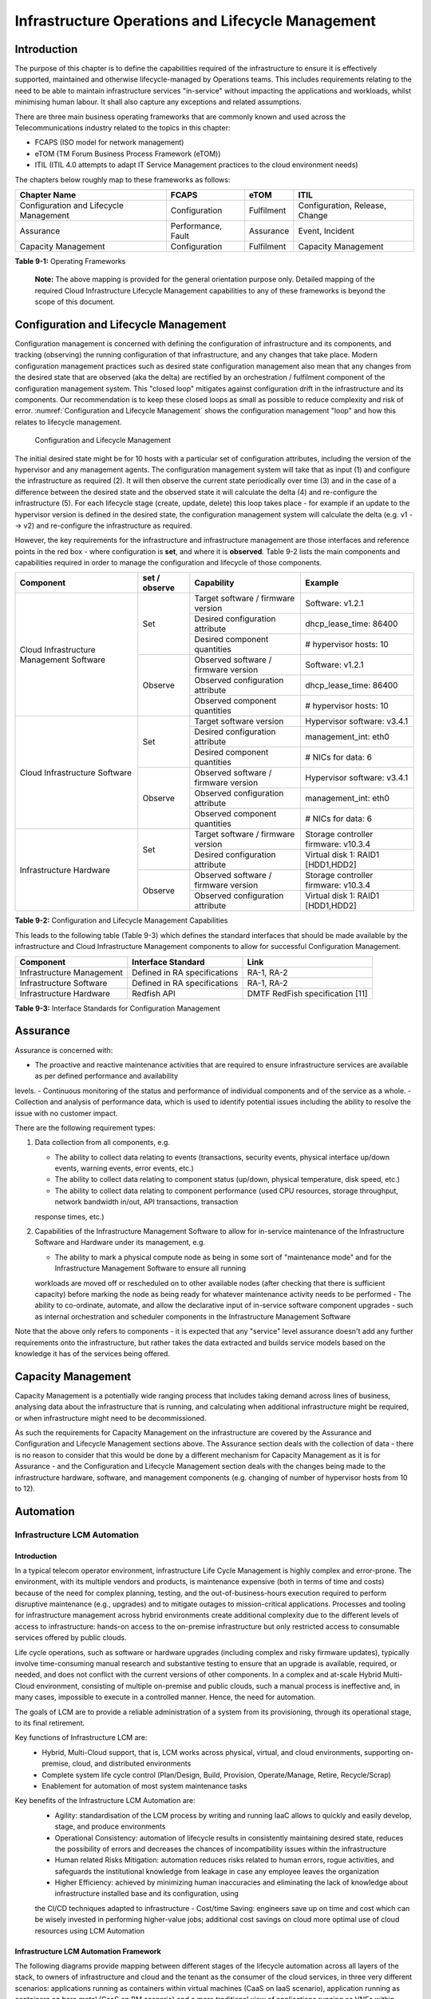 Infrastructure Operations and Lifecycle Management
==================================================

Introduction
------------

The purpose of this chapter is to define the capabilities required of the infrastructure to ensure it is effectively supported, maintained and otherwise 
lifecycle-managed by Operations teams. This includes requirements relating to the need to be able to maintain infrastructure services "in-service" without impacting 
the applications and workloads, whilst minimising human labour. It shall also capture any exceptions and related assumptions.

There are three main business operating frameworks that are commonly known and used across the Telecommunications industry related to the topics in this chapter:

-  FCAPS (ISO model for network management)
-  eTOM (TM Forum Business Process Framework (eTOM))
-  ITIL (ITIL 4.0 attempts to adapt IT Service Management practices to the cloud environment needs)

The chapters below roughly map to these frameworks as follows:

====================================== ================== ========== ==============================
Chapter Name                           FCAPS              eTOM       ITIL
====================================== ================== ========== ==============================
Configuration and Lifecycle Management Configuration      Fulfilment Configuration, Release, Change
Assurance                              Performance, Fault Assurance  Event, Incident
Capacity Management                    Configuration      Fulfilment Capacity Management
====================================== ================== ========== ==============================

**Table 9-1:** Operating Frameworks

   **Note:** The above mapping is provided for the general orientation purpose only. Detailed mapping of the required Cloud Infrastructure Lifecycle Management 
   capabilities to any of these frameworks is beyond the scope of this document.

Configuration and Lifecycle Management
--------------------------------------

Configuration management is concerned with defining the configuration of infrastructure and its components, and tracking (observing) the running configuration of that 
infrastructure, and any changes that take place. Modern configuration management practices such as desired state configuration management also mean that any changes 
from the desired state that are observed (aka the delta) are rectified by an orchestration / fulfilment component of the configuration management system. This "closed 
loop" mitigates against configuration drift in the infrastructure and its components. Our recommendation is to keep these closed loops as small as possible to reduce 
complexity and risk of error. :numref:`Configuration and Lifecycle Management` shows the configuration management "loop" and how this relates to lifecycle management.

.. figure:: ../figures/ch09_config_mgmt.png
   :name: Configuration and Lifecycle Management
   :alt: "Configuration and Lifecycle Management"

   Configuration and Lifecycle Management

The initial desired state might be for 10 hosts with a particular set of configuration attributes, including the version of the hypervisor and any management agents. 
The configuration management system will take that as input (1) and configure the infrastructure as required (2). It will then observe the current state periodically 
over time (3) and in the case of a difference between the desired state and the observed state it will calculate the delta (4) and re-configure the infrastructure (5). For each lifecycle stage (create, update, delete) this loop takes place - for example if an update to the hypervisor version is defined in the desired state, the configuration management system will calculate the delta (e.g. v1 --> v2) and re-configure the infrastructure as required.

However, the key requirements for the infrastructure and infrastructure management are those interfaces and reference points in the red box - where configuration is 
**set**, and where it is **observed**. Table 9-2 lists the main components and capabilities required in order to manage the configuration and lifecycle of those 
components.

+---------------------------------+---------------+---------------------------------+-----------------------------+
| Component                       | set / observe | Capability                      | Example                     |
+=================================+===============+=================================+=============================+
| Cloud Infrastructure Management | Set           | Target software / firmware      | Software: v1.2.1            |
| Software                        |               | version                         |                             |
|                                 |               +---------------------------------+-----------------------------+
|                                 |               | Desired configuration attribute | dhcp_lease_time: 86400      |
|                                 |               +---------------------------------+-----------------------------+
|                                 |               | Desired component quantities    | # hypervisor hosts: 10      |
|                                 +---------------+---------------------------------+-----------------------------+
|                                 | Observe       | Observed software / firmware    | Software: v1.2.1            |
|                                 |               | version                         |                             |
|                                 |               +---------------------------------+-----------------------------+
|                                 |               | Observed configuration attribute| dhcp_lease_time: 86400      |
|                                 |               +---------------------------------+-----------------------------+
|                                 |               | Observed component quantities   | # hypervisor hosts: 10      |
+---------------------------------+---------------+---------------------------------+-----------------------------+
| Cloud Infrastructure Software   | Set           | Target software version         | Hypervisor software: v3.4.1 |
|                                 |               +---------------------------------+-----------------------------+
|                                 |               | Desired configuration attribute | management_int: eth0        |
|                                 |               +---------------------------------+-----------------------------+
|                                 |               | Desired component quantities    | # NICs for data: 6          |
|                                 +---------------+---------------------------------+-----------------------------+
|                                 | Observe       | Observed software / firmware    | Hypervisor software: v3.4.1 |
|                                 |               | version                         |                             |
|                                 |               +---------------------------------+-----------------------------+
|                                 |               | Observed configuration attribute| management_int: eth0        |
|                                 |               +---------------------------------+-----------------------------+
|                                 |               | Observed component quantities   | # NICs for data: 6          |
+---------------------------------+---------------+---------------------------------+-----------------------------+
| Infrastructure Hardware         | Set           | Target software / firmware      | Storage controller firmware:|
|                                 |               | version                         | v10.3.4                     |
|                                 |               +---------------------------------+-----------------------------+
|                                 |               | Desired configuration attribute | Virtual disk 1: RAID1       |
|                                 |               |                                 | [HDD1,HDD2]                 |
|                                 +---------------+---------------------------------+-----------------------------+
|                                 | Observe       | Observed software / firmware    | Storage controller firmware:|
|                                 |               | version                         | v10.3.4                     |
|                                 |               +---------------------------------+-----------------------------+
|                                 |               | Observed configuration attribute| Virtual disk 1: RAID1       |
|                                 |               |                                 | [HDD1,HDD2]                 |
+---------------------------------+---------------+---------------------------------+-----------------------------+

**Table 9-2:** Configuration and Lifecycle Management Capabilities

This leads to the following table (Table 9-3) which defines the standard interfaces that should be made available by the infrastructure and Cloud Infrastructure 
Management components to allow for successful Configuration Management.

========================= ============================ ===============================
Component                 Interface Standard           Link
========================= ============================ ===============================
Infrastructure Management Defined in RA specifications RA-1, RA-2
Infrastructure Software   Defined in RA specifications RA-1, RA-2
Infrastructure Hardware   Redfish API                  DMTF RedFish specification [11]
========================= ============================ ===============================

**Table 9-3:** Interface Standards for Configuration Management

Assurance
---------

Assurance is concerned with:

-  The proactive and reactive maintenance activities that are required to ensure infrastructure services are available as per defined performance and availability 
levels.
-  Continuous monitoring of the status and performance of individual components and of the service as a whole.
-  Collection and analysis of performance data, which is used to identify potential issues including the ability to resolve the issue with no customer impact.

There are the following requirement types:

1. Data collection from all components, e.g.

   -  The ability to collect data relating to events (transactions, security events, physical interface up/down events, warning events, error events, etc.)
   -  The ability to collect data relating to component status (up/down, physical temperature, disk speed, etc.)
   -  The ability to collect data relating to component performance (used CPU resources, storage throughput, network bandwidth in/out, API transactions, transaction 
   response times, etc.)

2. Capabilities of the Infrastructure Management Software to allow for in-service maintenance of the Infrastructure Software and Hardware under its management, e.g.

   -  The ability to mark a physical compute node as being in some sort of "maintenance mode" and for the Infrastructure Management Software to ensure all running 
   workloads are moved off or rescheduled on to other available nodes (after checking that there is sufficient capacity) before marking the node as being ready for 
   whatever maintenance activity needs to be performed
   -  The ability to co-ordinate, automate, and allow the declarative input of in-service software component upgrades - such as internal orchestration and scheduler 
   components in the Infrastructure Management Software

Note that the above only refers to components - it is expected that any "service" level assurance doesn't add any further requirements onto the infrastructure, but 
rather takes the data extracted and builds service models based on the knowledge it has of the services being offered.

Capacity Management
-------------------

Capacity Management is a potentially wide ranging process that includes taking demand across lines of business, analysing data about the infrastructure that is running,
and calculating when additional infrastructure might be required, or when infrastructure might need to be decommissioned.

As such the requirements for Capacity Management on the infrastructure are covered by the Assurance and Configuration and Lifecycle Management sections above. 
The Assurance section deals with the collection of data - there is no reason to consider that this would be done by a different mechanism for Capacity Management as it
is for Assurance - and the Configuration and Lifecycle Management section deals with the changes being made to the infrastructure hardware, software, and management components (e.g. changing of number of hypervisor hosts from 10 to 12).

Automation
----------

Infrastructure LCM Automation
~~~~~~~~~~~~~~~~~~~~~~~~~~~~~

Introduction
^^^^^^^^^^^^

In a typical telecom operator environment, infrastructure Life Cycle Management is highly complex and error-prone. The environment, with its multiple vendors and 
products, is maintenance expensive (both in terms of time and costs) because of the need for complex planning, testing, and the out-of-business-hours execution 
required to perform disruptive maintenance (e.g., upgrades) and to mitigate outages to mission-critical applications. Processes and tooling for infrastructure 
management across hybrid environments create additional complexity due to the different levels of access to infrastructure: hands-on access to the on-premise 
infrastructure but only restricted access to consumable services offered by public clouds.

Life cycle operations, such as software or hardware upgrades (including complex and risky firmware updates), typically involve time-consuming manual research and 
substantive testing to ensure that an upgrade is available, required, or needed, and does not conflict with the current versions of other components.  In a complex 
and at-scale Hybrid Multi-Cloud environment, consisting of multiple on-premise and public clouds, such a manual process is ineffective and, in many cases, impossible 
to execute in a controlled manner.  Hence, the need for automation.

The goals of LCM are to provide a reliable administration of a system from its provisioning, through its operational stage, to its final retirement. 

Key functions of Infrastructure LCM are:
 -  Hybrid, Multi-Cloud support, that is, LCM works across physical, virtual, and cloud environments, supporting on-premise, cloud, and distributed environments 
 -  Complete system life cycle control (Plan/Design, Build, Provision, Operate/Manage, Retire, Recycle/Scrap)
 -  Enablement for automation of most system maintenance tasks

Key benefits of the Infrastructure LCM Automation are:
 -  Agility: standardisation of the LCM process by writing and running IaaC allows to quickly and easily develop, stage, and produce environments
 -  Operational Consistency: automation of lifecycle  results in consistently maintaining desired state, reduces the possibility of errors and 
    decreases the chances of incompatibility issues within the infrastructure
 -  Human related Risks Mitigation: automation reduces risks related to human errors, rogue activities, and safeguards the institutional knowledge 
    from leakage in case any employee leaves the organization
 -  Higher Efficiency: achieved by minimizing human inaccuracies and eliminating the lack of knowledge about infrastructure installed base and its configuration, using
 the CI/CD techniques adapted to infrastructure 
 -  Cost/time Saving: engineers save up on time and cost which can be wisely invested in performing higher-value jobs; additional cost savings on cloud more optimal 
 use of cloud resources using LCM Automation
 
Infrastructure LCM Automation Framework
^^^^^^^^^^^^^^^^^^^^^^^^^^^^^^^^^^^^^^^
 
The following diagrams provide mapping between different stages of the lifecycle automation across all layers of the stack, to owners of infrastructure and cloud and 
the tenant as the consumer of the cloud services, in three very different scenarios: applications running as containers within virtual machines (CaaS on IaaS scenario),
application running as containers on bare metal (CaaS on BM scenario) and a more traditional view of applications running as VNFs within virtual machines (IaaS 
scenario). The diagrams define the scope of the Infrastructure LCM Automation for each of these scenarios. The dotted lines symbolise the interactions between the layers of 
each of the model.
 
.. figure:: ../figures/RM-Ch09-LCM-Automation-CaaS-on-IaaS.png
   :name: Infrastructure Automation in CaaS on IaaS scenario
   :alt: "Infrastructure Automation in CaaS on IaaS scenario"

   Infrastructure Automation in CaaS on IaaS scenario
   
In the CaaS on IaaS scenario, the Infrastructure Automation scope covers the Site/Physical layer,  IaaS layer and CaaS layer. From the lifecycle 
perspective (the left hand side of the diagram), Site/Physical layer is entirely owned by the Infrastructure Owner, the virtualised infrastructure 
layer (IaaS) is shared between the Infrastructure Owner and the Cloud Provider. Similarly,  the container orchestration layer (CaaS) is shared between 
the Cloud Provider and the Cloud Consumer / Tenant.   These relationships can be illustrated by a situation, where a telecom operator owns the physical 
infrastructure on which an external cloud provider runs the virtualisation software (hypervisor).  Sharing CaaS layer between the Cloud Provider and 
the Cloud Consumer reflects the fact that the container management/orchestration software like Kubernetes is lifecycled by the Cloud Provider 
(for instance when scaling out containers) but also by the Cloud Consumer because of the very close lifecycle relationship between an application and 
a container in this model. For instance, destroying an application means also destroying related containers, Hence CaaS can be also considered as a part 
of the Application Orchestration layer. 

 
.. figure:: ../figures/RM-Ch09-LCM-Automation-CNF-on-BM.png
   :name: Infrastructure Automation in CaaS on BM scenario
   :alt: "Infrastructure Automation in CaaS on BM scenario"

   Infrastructure Automation in CaaS on BM scenario
      
The main and obvious difference in the Caas on BM scenario is lack of the IaaS layer, and hence the scope of the Infrastructure Automation is limited to only two 
layers: Site/Physical and CaaS.  From the lifecycle ownership perspective, the CaaS layer is now shared not only between the Cloud Provider and the Cloud Consumer 
(for the same reasons as in the CaaS on IaaS scenario) but also with the Infrastructure Owner.  The latter observation is related to the fact that in the bare metal 
deployments lacking the hypervisor separation, the CaaS layer is much more dependent on the underlying physical infrastructure. 

 
.. figure:: ../figures/RM-Ch09-LCM-Automation-VNF-on-IaaS.png
   :name: Infrastructure Automation in IaaS scenario
   :alt: "Infrastructure Automation in IaaS scenario"

   Infrastructure Automation in IaaS scenario

In this "classical" scenario the scope of the Infrastructure Automation is defined by the Site/Physical and IaaS layers. From the lifecycle perspective the ownership 
of IaaS is shared between the Infrastructure Owner and the Cloud Provider.  This scenario is characterised by a clear separation between the lifecycle (and hence its 
automation) of infrastructure and the application lifecycle owned by the Cloud Consumer / Tenant in the role of the Application Owner.

Essential foundation functional blocks for Infrastructure LCM automation:
 -  Representation Model 
 -  Repository functions
 -  Available Software Versions and Dependencies
 -  Orchestration Engine

Automated LCM uses Representation Model to:
 - abstract various automation technologies
 - promote evolution from automation understood as automation of human tasks to autonomous systems using intent-based, declarative automation, supported by evolving 
 AI/ML technologies 

Automated LCM uses Repository functions to:
  -  store and manage configuration data
  -  store and manage metrics related data such as event data,  alert data, and performance data 
  -  maintain currency of data by the use of discovery of current versions of software modules
  -  track and account for all systems, assets, subscriptions (monitoring)
  -  provide an inventory of all virtual and physical assets
  -  provide a topological view of interconnected resources
  -  support network design function
  

Automated LCM uses available IAC Software Versions and Dependencies component to:
 -  store information about available software versions, software patches and dependency expectations
 -  determine the recommended version of a software item (such as firmware) and dependencies on other items in the node to ensure compliance and maintain the system 
 integrity
 -  determine the recommended versions of foundation software running on the cluster

Automated LCM uses Orchestration Engine to:
 -  take the inputs from Repositories, Available Software Versions, and Dependencies
 -  run the software version changes
 -  dynamically remediate dependencies during the change process to optimise outcome
 -  ensure that the system is consistent across its life cycle by maintaining it in accordance with the intent templates

LCM Automation Principles / Best Practice
^^^^^^^^^^^^^^^^^^^^^^^^^^^^^^^^^^^^^^^^^

The following principles should guide best practice in the area of the Infrastructure LCM Automation:
  -  Everything Codified: use explicit coding to configure files not only for initial provisioning but also as a single source of truth for the whole infrastructure 
  lifecycle, to ensure consistency with the intent configuration templates and to eliminate configuration drift 
  -  Version Controlled: use stringent version control for the infrastructure code to allow proper lifecycle automation
  -  Self-Documentation: code itself represents the updated documentation of the infrastructure, to minimise the documentation maintenance burden and to ensure the 
  documentation currency
  -  Code Modularisation: apply to IaaC principles of the microservices architecture where the modular units of code can be independently deployed and lifecycled in 
  an automated fashion
  -  Immutability: IT infrastructure components are required to be replaced for each deployment during the system lifecycle to be consistent with immutable 
  infrastructure to avoid configuration drift and to restrict the impact of undocumented changes in the stack
  -  Automated Testing: is the key for the error-free post-deployment lifecycle processes and to eliminate lengthy manual testing processes
  -  Unified Automation: use the same Infrastructure LCM Automation templates, toolsets and procedures across different environments such as Dev, Test, QA and Prod, to
  ensure consistency of the lifecycle results and to reduce operational costs 
  -  Security Automation: security of infrastructure is critical for the overall security, dictating to use consistent automated security procedures for the threat 
  detection, investigation and remediation through all infrastructure lifecyle stages and all environments 


Software Onboarding Automation and CI/CD Requirements
~~~~~~~~~~~~~~~~~~~~~~~~~~~~~~~~~~~~~~~~~~~~~~~~~~~~~

Software Onboarding Automation
^^^^^^^^^^^^^^^^^^^^^^^^^^^^^^

For software deployment, as far as Cloud Infrastructure services or workloads are concerned, automation is the core of DevOps concept. Automation allows to eliminate manual processes, reducing human errors and speeding software deployments. The prerequisite is to install CI/CD tools chain to:

-  Build, package, test application/software
-  Store environment's parameters and configurations
-  Automate the delivery and deployment

The CI/CD pipeline is used to deploy, test and update the Cloud Infrastructure services, and also to onboard workloads hosted on the infrastructure. Typically, this business process consists of the following key phases:

1. Tenant Engagement and Software Evaluation:

   -  In this phase the request from the tenant to host a workload on the Cloud Infrastructure platform is assessed and a decision made on whether to proceed with the hosting request.
   -  If the Cloud infrastructure software needs to be updated or installed, an evaluation is made of the impacts (including to tenants) and if it is OK to proceed
   -  This phase may also involve the tenant accessing a pre-staging environment to perform their own evaluation and/or pre-staging activities in preparation for later onboarding phases.

2. Software Packaging:

   -  The main outcome of this phase is to produce the software deployable image and the deployment manifests (such as TOSCA blueprints or HEAT templates or Helm charts) that will define the Cloud Infrastructure service attributes.
   -  The software packaging can be automated or performed by designated personnel, through self-service capabilities (for tenants) or by the Cloud Infrastructure Operations team.

3. Software Validation and Certification:

   -  In this phase the software is deployed and tested to validate it against the service design and other Operator specific acceptance criteria, as required.
   -  Software validation and certification should be automated using CI/CD toolsets / pipelines and Test as a Service (TaaS) capabilities.

4. Publish Software:

   -  Tenant Workloads: After the software is certified the final onboarding process phase is for it to be published to the Cloud Infrastructure production catalogue from where it can be instantiated on the Cloud Infrastructure platform by the tenant.
   -  Cloud Infrastructure software: After the software is certified, it is scheduled for deployment in concurrence with the user community.

All phases described above can be automated using technology specific toolsets and procedures. Hence, details of such automation are left for the technology specific Reference Architecture and Reference Implementation specifications.

Software CI/CD Requirements
^^^^^^^^^^^^^^^^^^^^^^^^^^^

The requirements including for CI/CD for ensuring software security scans, image integrity checks, OS version checks, etc. prior to deployment, are listed in the Table 9-4 (below). Please note that the tenant processes for application LCM (such as updates) are out of scope. For the purpose of these requirements, CI includes Continuous Delivery, and CD refers to Continuous Deployment.

============= ============================================================================================================================= ==========================================================================================================================================================================================================================================================================================================================================================================================================
Ref #         Description                                                                                                                   Comments/Notes
============= ============================================================================================================================= ==========================================================================================================================================================================================================================================================================================================================================================================================================
auto.cicd.001 The CI/CD pipeline must support deployment on any cloud and cloud infrastructures including different hardware accelerators.  CI/CD pipelines automate CI/CD best practices into repeatable workflows for integrating code and configurations into builds, testing builds including validation against design and operator specific criteria, and delivery of the product onto a runtime environment. Example of an open-source cloud native CI/CD framework is the Tekton project (`https://tekton.dev/ <https://tekton.dev/>`__)
auto.cicd.002 The CI/CD pipelines must use event-driven task automation
auto.cicd.003 The CI/CD pipelines should avoid scheduling tasks
auto.cicd.004 The CI/CD pipeline is triggered by a new or updated software release being loaded into a repository                           The software release cane be source code files, configuration files, images, manifests. Operators may support a single or multiple repositories and may, thus, specify which repository is to be used for these release. An example, of an open source repository is the CNCF Harbor (`https://goharbor.io/ <https://goharbor.io/>`__)
auto.cicd.005 The CI pipeline must scan source code and manifests to validate for compliance with design and coding best practices.
auto.cicd.006 The CI pipeline must support build and packaging of images and deployment manifests from source code and configuration files.
auto.cicd.007 The CI pipeline must scan images and manifests to validate for compliance with security requirements.                         See section 7.9 (:ref:`ref_model/chapters/chapter07:consolidated security requirements`). Examples of such security requirements include only ingesting images, source code, configuration files, etc. only form trusted sources.
auto.cicd.008 The CI pipeline must validate images and manifests                                                                            Example, different tests
auto.cicd.009 The CI pipeline must validate with all hardware offload permutations and without hardware offload
auto.cicd.010 The CI pipeline must promote validated images and manifests to be deployable.                                                 Example, promote from a development repository to a production repository
auto.cicd.011 The CD pipeline must verify and validate the tenant request                                                                   Example, RBAC, request is within quota limits, affinity/anti-affinity, …
auto.cicd.012 The CD pipeline after all validations must turn over control to orchestration of the software
auto.cicd.013 The CD pipeline must be able to deploy into Development, Test and Production environments
auto.cicd.014 The CD pipeline must be able to automatically promote software from Development to Test and Production environments
auto.cicd.015 The CI pipeline must run all relevant Reference Conformance test suites
auto.cicd.016 The CD pipeline must run all relevant Reference Conformance test suites
============= ============================================================================================================================= ==========================================================================================================================================================================================================================================================================================================================================================================================================

**Table 9-4:** Automation CI/CD

CI/CD Design Requirements
^^^^^^^^^^^^^^^^^^^^^^^^^

A couple of CI/CD pipeline properties and rules must be agreed between the
different actors to allow smoothly deploy and test the cloud infrastructures
and the hosted network functions whatever if the jobs operate open-source or
proprietary software. They all prevent that specific deployment or testing
operations force a particular CI/CD design or even worse ask to deploy a full
dedicated CI/CD toolchain for a particular network service.

At first glance, the deployment and test job must not basically ask for a
specific CI/CD tools such as `Jenkins <https://www.jenkins.io/>`__ or
`Gitlab CI/CD <https://docs.gitlab.com/ee/ci/>`__. But they are many other
ways where deployment and test jobs can constraint the end users from the
build servers to the artefact management. Any manual operation is discouraged
whatever it's about the deployment or the test resources.

The following requirements also aims at deploying smoothly and easily all CI/CD
toolchains via simple playbooks as targeted by the Reference Conformance
suites currently leveraging `XtestingCI <https://galaxy.ansible.com/collivier/xtesting>`__.

=============== ============================================================================================= ================================================================================================================
Ref #           Description                                                                                   Comments
=============== ============================================================================================= ================================================================================================================
design.cicd.001 The pipeline must allow chaining of independent CI/CD jobs                                    For example, all deployment and test operations from baremetal to Kubernetes, OpenStack, to the network services
design.cicd.002 The pipeline jobs should be modular                                                           This allows execution of jobs independently of others, for example, start with an existing OpenStack deployment
design.cicd.003 The pipeline must decouple the deployment and the test steps
design.cicd.004 The pipeline should leverage the job artefacts specified by the operator provided CI/CD tools
design.cicd.005 The pipeline must execute all relevant Reference Conformance suites without modification
design.cicd.006 Software vendors/providers must utilise operator provided CI/CD tools
design.cicd.007 All jobs must be packaged as containers
design.cicd.008 All jobs must leverage a common execution to allow templating all deployment and test steps
design.cicd.009 The deployment jobs must publish all outputs as artefacts in a specified format               For example, OpenStack RC, kubeconfig, yaml, etc. Anuket shall specify formats in RC
design.cicd.010 The test jobs must pull all inputs as artefacts in a specified format                         For example, OpenStack RC, kubeconfig, yaml, etc. Anuket shall specify formats in RC
design.cicd.011 The test jobs must conform with the Reference Conformance test case integration requirements
=============== ============================================================================================= ================================================================================================================

**Table 9-5:** CI/CD Design

Tenant Creation Automation
~~~~~~~~~~~~~~~~~~~~~~~~~~

Pre-tenant Creation Requirements
^^^^^^^^^^^^^^^^^^^^^^^^^^^^^^^^

Topics include:

1. Tenant Approval -- use, capacity, data centres, etc.

   -  Validate that the Tenant's (see :ref:`common/glossary:operational and administrative terminology`) planned use meets the Operators Cloud Use policies
   -  Validate that the capacity available within the requests cloud site(s) can satisfy the Tenant requested quota for vCPU, RAM, Disk, Network Bandwidth
   -  Validate that the Cloud Infrastructure can meet Tenant's performance requirements (e.g. I/O, latency, jitter, etc.)
   -  Validate that the Cloud Infrastructure can meet Tenant's resilience requirements

2. For environments that support :ref:`ref_model/chapters/chapter04:profiles and workload flavours`:

   -  Verify that any requested private flavours have been created
   -  Verify that the metadata for these private flavours have been created
   -  Verify that the tenant has permissions to use the requested private flavours
   -  Validate that host aggregates are available for specified flavours (public and private)
   -  Verify that the metadata matches for the requested new flavours and host aggregates

3. Tenant Networks

   -  Verify that the networks requested by the tenant exist
   -  Verify that the security policies are correctly configured to only approved ingress and egress

4. Tenant Admin, Tenant Member and other Tenant Role approvals for user by role

   -  Add all Tenant Members and configure their assigned roles in the Enterprise Identity and Access management system (e.g., LDAP)
   -  Verify that these roles have been created for the Tenant

5. Tenant Images and manifests approvals

   -  Verify and Validate Tenant Images and manifests: virus scan, correct OS version and patch, etc. (Please note that Tenants may also add other images or replace existing images after their environments are created and will also be subjected to image security measures.)

6. Create, Verify and Validate Tenant

   -  Create Tenant
   -  Using a proto- or Tenant provided HEAT-template/Helm-chart for a NF and perform sanity test (e.g., using scripts test creation of VM/container, ping test, etc.)

Telemetry and Observability
---------------------------

Operating complex distributed systems, such as a Telco network, is a demanding and challenging task that is continuously being increased as the network complexity and the production excellence requirements grow. There are multiple reasons why it is so, but they originate in the nature of the system concept. To reach the ability of providing Telco services, a complex system is decomposed into multiple different functional blocks, called network functions. Internal communication between the diverse network functions of a distributed system is based on message exchange. To formalize this communication, clearly defined interfaces are introduced, and protocols designed. Even though the architecture of a Telco network is systematically formalized on the worldwide level, heterogeneity of services, functions, interfaces, and protocols cannot be avoided. By adding the multi-vendor approach in implementation of Telco networks, the outcome is indeed a system with remarkably high level of complexity which requires significant efforts for managing and operating it.

To ensure proper support and flawless work in the large ecosystem of end user services, a formalized approach directed towards high reliability and scalability of systems is required. The discipline which applies well known practices of software engineering to operations is called Site Reliability Engineering. It was conceived at Google, as a means to overcome limitations of the common DevOps approach.

Common supporting system (OSS – Operation Support System, BSS – Business Support System) requirements are redefined, driven by introduction of new technologies in computing infrastructure and modern data centres with abstraction of resources – known as virtualization and cloud computing. This brings many advantages – such as easy scaling, error recovery, reaching a high level of operational autonomy etc., but also many new challenges in the Telecom network management space. Those novel challenges are mostly directed towards the dynamical nature of the system, orientation towards microservices instead of a silo approach, and huge amounts of data which have to be processed in order to understand the internal status of the system. Hence the need of improved ways to monitor systems - observability.

Why Observability
~~~~~~~~~~~~~~~~~

Knowing the status of all services and functions at all levels in a cloud based service offering is essential to act fast, ideally pro-actively before users notice and, most importantly, before they call the help desk.

Common approach to understand the aforementioned Telco network status in conventional non-cloud environments is referred to as monitoring. Usually it would include metric information related to resources, such as CPU, memory, HDD, Network I/O, but also business related technical key performance indicators (KPIs) such as number of active users, number of registrations, etc. This monitoring data are represented as a time series, retrieved in regular intervals, usually with granulation of 5 to 30 minutes. In addition, asynchronous messages such as alarms and notifications are exposed by the monitored systems in order to provide information about foreseen situations. It is worth noting that metric data provide approximation of the health of the system, while the alarms and notifications try to bring more information about the problem. In general, they provide information about known unknowns - anticipated situations occurring at random time. However, this would very rarely be sufficient information for understanding the problem (RCA - root cause analysis), therefore it is necessary to retrieve more data related to the problem - logs and network signalization. Logs are application output information to get more granular information about the code execution. Network packet captures/traces are useful since telecommunication networks are distributed systems where components communicate utilizing various protocols, and the communication can be examined to get details of the problem.

As the transition towards cloud environments takes place simultaneously with the introduction of DevOps mindset, the conventional monitoring approach becomes suboptimal. Cloud environments allow greater flexibility as the microservice architecture is embraced to bring improvements in operability, therefore the automation can be utilized to a higher extent than ever before. Automation in telecom networks usually supposes actions based on decisions derived from system output data (system observation). In order to derive useful decisions, data with rich context are necessary. Obviously, the conventional monitoring approach has to be improved in order to retrieve sufficient data, not only from the wider context, but also without delays - as soon as data are produced or available. The new, enhanced approach was introduced as a concept of observability, borrowed from the control theory which states that it is possible to make conclusions about a system's internal state based on external outputs.

This requires the collection of alarms and telemetry data from the physical layer (wires), the cloud infrastructure up to the network, applications and services (virtualized network functions (VNF)) running on top of the cloud infrastructure, typically isolated by tenants.

Long term trending data are essential for capacity planning purposes and typically collected, aggregated and kept over the full lifespan. To keep the amount of data collected manageable, automatic data reduction algorithms are typically used, e.g. by merging data points from the smallest intervals to more granular intervals.

The telco cloud infrastructure typically consists of one or more regional data centres, central offices, and edge sites. These are managed from redundant central management sites, each hosted in their own data centres.

The network services and applications deployed on a Telco Cloud, and the Telco Cloud infrastructure are usually managed by separate teams, and, thus, the monitoring solution must be capable of keeping the access to the monitoring data isolated between tenants and Cloud Infrastructure operations. Some monitoring data from the Cloud Infrastructure layer must selectively be available to tenant monitoring applications in order to correlate, say, the Network Functions/Services data with the underlying cloud infrastructure data.

What to observe
^^^^^^^^^^^^^^^

Typically, when it comes to data collection, three questions arise:

1. What data to collect?
2. Where to send the data?
3. Which protocol/interface/format to use?

What data to collect
^^^^^^^^^^^^^^^^^^^^

Assessment on what data to collect should start by iterating over the physical and virtual infrastructure components:

-  Network Services across sites and tenants
-  Virtualized functions per site and tenant
-  Individual Virtual Machines and Containers
-  Virtualization infrastructure components
-  Physical servers (compute) and network elements
-  Tool servers with their applications (DNS, Identity Management, Zero Touch Provisioning, etc.)
-  Cabling

Data categories
^^^^^^^^^^^^^^^

There are four main observability categories: metrics, events, logs and traces:

1. **Metrics** or telemetry report counters and gauge levels and can either be pulled periodically e.g. via SNMP or REST, or pushed as streams using gRPC, NETCONF, which receivers registered for certain sensors, or by registering as a publisher to a message broker. These messages must be structured in order to get parsed successfully.
2. **Events** indicate state variance beyond some specified threshold, are categorized by severity, often with a description of what just
   happened. Most common transport protocol is SNMP with its trap and inform messages). These messages are generated by network elements (physical and logical). In addition, the messages can also be generated by monitoring applications with statically configured thresholds or dynamically by Machine Learning (ML) algorithms - generally, they are describing anomalies.
3. **Logs** are a record messages generated by software for most devices (compute and network) and virtual
   applications and transported over SYSLOG and tend to come in high volumes.
4. **Traces** are end-to-end signalling messages (events) created to fulfil execution of requests on
   the distributed system services. OTHER WORDS: Traces are all action points executed in
   order to provide response to the request set to the distributed system service. Even the call
   can be thought of as a request which starts by INVITE message of the SIP protocol.

Where to send the data
^^^^^^^^^^^^^^^^^^^^^^

If the observability data have to be sent from their sources (or producers) to specific destinations (or consumers), then this creates high degree of dependency between producers and consumers, and is extremely prone to errors, especially in case of configuration changes. Ideally, the data producers must not be impacted with any change in the data consumers and vice versa.
This is achieved by decoupling data producers from data consumers through the use of Brokers. The Producers always send their data to the same endpoint - the Broker. While the Consumers register with the Broker for data that is of interest to them and always receive their data from the Broker.

Which protocol, interface, and format to use
^^^^^^^^^^^^^^^^^^^^^^^^^^^^^^^^^^^^^^^^^^^^

While protocols and interfaces are dictated by the selection of the message broker (common data bus) system, data format is usually customizable according to the needs of users. The concept of Schema Registry mechanism, well known in the world of big data, is helpful here to make sure that message structures and formats are consistently used.

The Architecture
~~~~~~~~~~~~~~~~

In geographically dispersed large cloud deployments, a given telco cloud may have several cloud infrastructure components as well a large set of virtualized workloads (VNF/CNFs). It is important to monitor all of these workloads and infrastructure components. Furthermore, it is even more important to be able to correlate between the metrics provided by these entities to determine the performance and/or issues in such deployments.

The cloud deployment tends to shrink and expand based upon the customer demand. Therefore, an architecture is required that can scale on demand and does not force a strong tie between various entities. This means, the workloads and cloud infrastructure components that provide telemetry and performance metrics must not be burdened to discover each other. The capacity (e.g. speed, storage) of one component must not force overrun or underrun situations that would cause critical data to be lost or delayed to a point to render them useless.

Operators in charge of the cloud infrastructure (physical infra plus virtualization platform) require very detailed alarms and metrics to efficiently run their platform. While they need indicators about how well or poorly individual virtual machines and containers run, they don’t need a view inside these workloads. In fact, what and how workloads do should not be accessible to NFVI operators. The architecture must allow for different consumers to grant or deny access to available resources.

Multiple workloads or network services can be deployed onto one or more sites. These workloads require logical separation so that their metrics don’t mix by accident or simply based on security and privacy requirements. This is achieved by deploying these workloads within their own tenant space. All virtualization platforms offer such isolation down to virtual networks per tenant.

.. _push-vs-pull:

Push vs. Pull
^^^^^^^^^^^^^

Two widely deployed models for providing telemetry data are pull and push.

Pull Model
''''''''''

Typical characteristics of a pull model are:

-  The consumers are required to discover the producers of the data
-  Once the producers are identified, there should be a tight relationship (synchronization) between the producer and consumer. This makes the systems very complex in terms of configuration and management. For example, if a producer moves to a different location or reboots/restarts, the consumer must re-discover the producer and bind their relationship again.
-  Data are pulled explicitly by the consumer. The consumer must have appropriate bandwidth, compute power, and storage to deal with this data - example SNMP pull/walks
-  A problem with Pull is that both consumers and producers have to have means for load/performance regulation in cases where the set of consumers overload the pull request serving capabilities of the producer.

Push Model
''''''''''

Typical characteristics of a push model are:

-  Declarative definition of destination - The producers of data know explicitly where to stream/push their data
-  A “well known” data broker is utilized - all consumers and producers know about it through declarative definition. The data broker can be a bus such as RabitMQ, Apache Kafka, Apache Pulsar
-  No restrictions on the bandwidth or data storage constraints on producers or consumers. Producers produce the data and stream/push it to the broker and consumers pull the data from the broker. No explicit sync is required between producers and consumers.
-  LCM (Life Cycle Management) events, such as moves, reboot/restarts, of consumers or producers have no impact on others.
-  Producers and consumers can be added/removed at will. No impact on the system. This makes this model very flexible and scalable and better suited for large (or small) geographically dispersed telco clouds.
-  Example of push model are gRPC, SNMP traps, syslogs

Producers, Consumers, and Message broker
^^^^^^^^^^^^^^^^^^^^^^^^^^^^^^^^^^^^^^^^

In an ideal case, observability data will be sent directly to the message broker in agreed format, so that consumers can take and "understand“ the data without additional logic. Message brokers do not limit on the data types:

Enforcing correct message structures (carrying the data) is performed using Schema Registry concepts. Even though it is not necessary to use a Schema Registry, it is highly recommended.

.. figure:: ../figures/RM-Ch09-Fig-Producers-Consumers.png
   :name: Producers and Consumers
   :alt: Producers and Consumers

   Producers and Consumers

.. figure:: ../figures/RM-Ch09-Fig-Broker-Service.png
   :alt: Figure 9-3: Broker Services
   :name: Broker Services

   Broker Services
